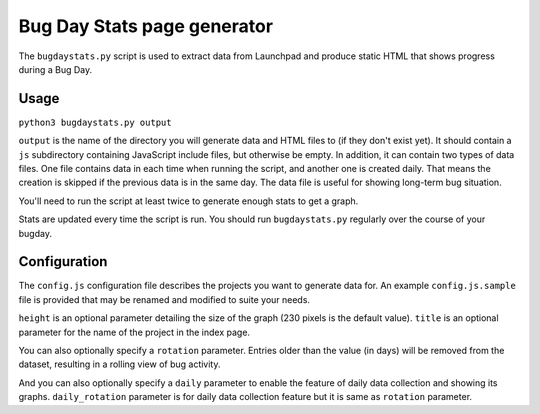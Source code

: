 Bug Day Stats page generator
============================

The ``bugdaystats.py`` script is used to extract data from Launchpad
and produce static HTML that shows progress during a Bug Day.

Usage
-----

``python3 bugdaystats.py output``

``output`` is the name of the directory you will generate data
and HTML files to (if they don't exist yet). It should contain a
``js`` subdirectory containing JavaScript include files, but
otherwise be empty. In addition, it can contain two types of data
files. One file contains data in each time when running the script,
and another one is created daily. That means the creation is skipped
if the previous data is in the same day. The data file is useful for
showing long-term bug situation.

You'll need to run the script at least twice to generate enough
stats to get a graph.

Stats are updated every time the script is run. You should run
``bugdaystats.py`` regularly over the course of your bugday.

Configuration
-------------

The ``config.js`` configuration file describes the projects you want
to generate data for. An example ``config.js.sample`` file is provided
that may be renamed and modified to suite your needs.

``height`` is an optional parameter detailing
the size of the graph (230 pixels is the default value). ``title``
is an optional parameter for the name of the project in the index
page.

You can also optionally specify a ``rotation`` parameter. Entries older
than the value (in days) will be removed from the dataset, resulting
in a rolling view of bug activity.

And you can also optionally specify a ``daily`` parameter to enable the
feature of daily data collection and showing its graphs.
``daily_rotation`` parameter is for daily data collection feature but
it is same as ``rotation`` parameter.
